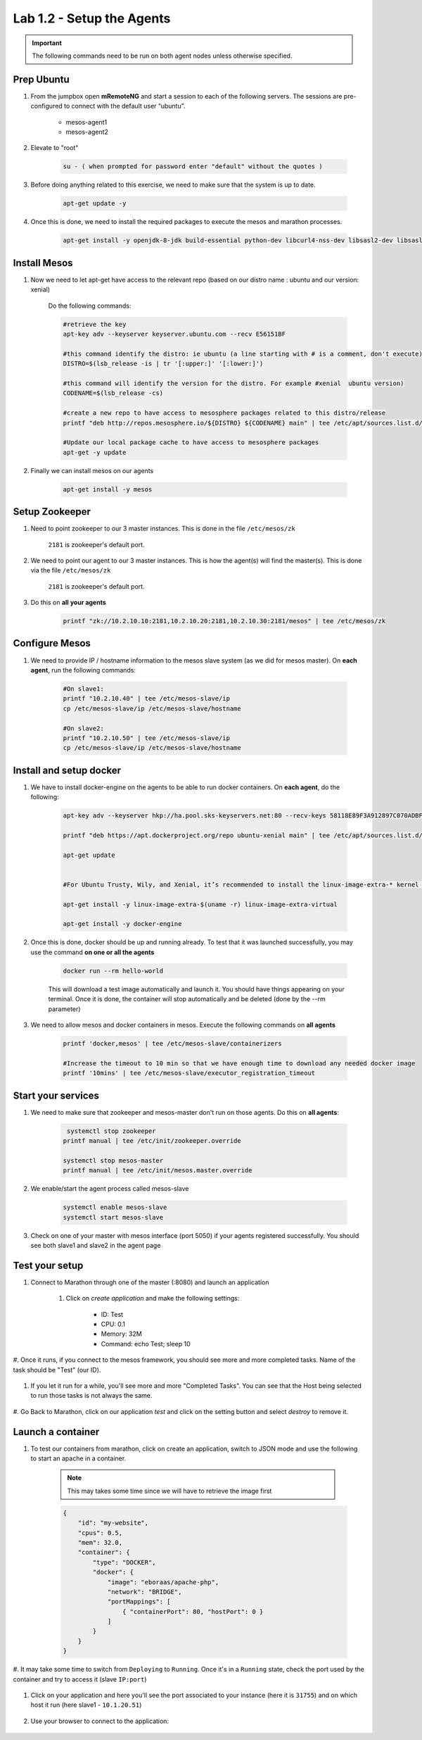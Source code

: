 Lab 1.2 - Setup the Agents
==========================

.. important:: The following commands need to be run on both agent nodes unless otherwise specified.

Prep Ubuntu
-----------

#. From the jumpbox open **mRemoteNG** and start a session to each of the following servers. The sessions are pre-configured to connect with the default user “ubuntu”.

    - mesos-agent1
    - mesos-agent2

#. Elevate to "root"

    .. code-block:: console

        su - ( when prompted for password enter "default" without the quotes )

#. Before doing anything related to this exercise, we need to make sure that the system is up to date.

    .. code-block:: console

        apt-get update -y

#. Once this is done, we need to install the required packages to execute the mesos and marathon processes.

    .. code-block:: console

        apt-get install -y openjdk-8-jdk build-essential python-dev libcurl4-nss-dev libsasl2-dev libsasl2-modules maven libapr1-dev libsvn-dev unzip

Install Mesos
-------------

#. Now we need to let apt-get have access to the relevant repo (based on our distro name : ubuntu and our version: xenial)

    Do the following commands:

    .. code-block:: console

        #retrieve the key
        apt-key adv --keyserver keyserver.ubuntu.com --recv E56151BF

        #this command identify the distro: ie ubuntu (a line starting with # is a comment, don't execute)
        DISTRO=$(lsb_release -is | tr '[:upper:]' '[:lower:]')

        #this command will identify the version for the distro. For example #xenial  ubuntu version)
        CODENAME=$(lsb_release -cs)

        #create a new repo to have access to mesosphere packages related to this distro/release
        printf "deb http://repos.mesosphere.io/${DISTRO} ${CODENAME} main" | tee /etc/apt/sources.list.d/mesosphere.list

        #Update our local package cache to have access to mesosphere packages
        apt-get -y update

#. Finally we can install mesos on our agents

    .. code-block:: console

        apt-get install -y mesos

Setup Zookeeper
---------------

#. Need to point zookeeper to our 3 master instances. This is done in the file ``/etc/mesos/zk``

    ``2181`` is zookeeper's default port.


#. We need to point our agent to our 3 master instances. This is how the agent(s) will find the master(s). This is done via the file ``/etc/mesos/zk``

    ``2181`` is zookeeper's default port.

#. Do this on **all your agents**

    .. code-block:: console

        printf "zk://10.2.10.10:2181,10.2.10.20:2181,10.2.10.30:2181/mesos" | tee /etc/mesos/zk

Configure Mesos
---------------

#. We need to provide IP / hostname information to the mesos slave system (as we did for mesos master). On **each agent**, run the following commands:

    .. code-block:: console

        #On slave1:
        printf "10.2.10.40" | tee /etc/mesos-slave/ip
        cp /etc/mesos-slave/ip /etc/mesos-slave/hostname

        #On slave2:
        printf "10.2.10.50" | tee /etc/mesos-slave/ip
        cp /etc/mesos-slave/ip /etc/mesos-slave/hostname

Install and setup docker
------------------------

#. We have to install docker-engine on the agents to be able to run docker containers.  On **each agent**, do the following:

    .. code-block:: console

        apt-key adv --keyserver hkp://ha.pool.sks-keyservers.net:80 --recv-keys 58118E89F3A912897C070ADBF76221572C52609D

        printf "deb https://apt.dockerproject.org/repo ubuntu-xenial main" | tee /etc/apt/sources.list.d/docker.list

        apt-get update


        #For Ubuntu Trusty, Wily, and Xenial, it’s recommended to install the linux-image-extra-* kernel packages. The linux-image-extra-* packages allows you use the aufs storage driver.

        apt-get install -y linux-image-extra-$(uname -r) linux-image-extra-virtual

        apt-get install -y docker-engine


#. Once this is done, docker should be up and running already. To test that it was launched successfully, you may use the command **on one or all the agents**

    .. code-block:: console

        docker run --rm hello-world

    This will download a test image automatically and launch it. You should have things appearing on your terminal. Once it is done, the container will stop automatically and be deleted (done by the --rm parameter)

    .. image:: images/setup-slave-test-docker.png
        :align: center

#. We need to allow mesos and docker containers in mesos. Execute the following commands on **all agents**

    .. code-block:: console

        printf 'docker,mesos' | tee /etc/mesos-slave/containerizers

        #Increase the timeout to 10 min so that we have enough time to download any needed docker image
        printf '10mins' | tee /etc/mesos-slave/executor_registration_timeout

Start your services
-------------------

#. We need to make sure that zookeeper and mesos-master don't run on those agents. Do this on **all agents**:

    .. code-block:: console

         systemctl stop zookeeper
        printf manual | tee /etc/init/zookeeper.override

        systemctl stop mesos-master
        printf manual | tee /etc/init/mesos.master.override

#. We enable/start the agent process called mesos-slave

    .. code-block:: console

        systemctl enable mesos-slave
        systemctl start mesos-slave

#. Check on one of your master with mesos interface (port 5050) if your agents registered successfully. You should see both slave1 and slave2 in the agent page

    .. image:: images/setup-slave-check-agent-registration.png
        :align: center

Test your setup
---------------

#. Connect to Marathon through one of the master (:8080) and launch an application

    #. Click on *create application* and make the following settings:

        .. image:: images/setup-slave-test-create-application-button.png
            :align: center

        - ID: Test
        - CPU: 0.1
        - Memory: 32M
        - Command: echo Test; sleep 10

    
        .. image:: images/setup-slave-test-create-application-command-def.png
               :align: center

#. Once it runs, if you connect to the mesos framework, you should see more and
more completed tasks. Name of the task should be "Test" (our ID).

    .. image:: images/setup-slave-test-create-application-command-exec1.png
        :align: center

#. If you let it run for a while, you'll see more and more "Completed Tasks". You can see that the Host being selected to run those tasks is not always the same.

    .. image:: images/setup-slave-test-create-application-command-exec2.png
        :align: center

#. Go Back to Marathon, click on our application *test* and click on the setting
button and select *destroy* to remove it.

    .. image:: images/setup-slave-test-create-application-command-delete.png
        :align: center

Launch a container
------------------

#. To test our containers from marathon, click on create an application, switch to JSON mode and use the following to start an apache in a container.

    .. NOTE:: This may takes some time since we will have to retrieve the image first

    .. code-block:: json

        {
            "id": "my-website",
            "cpus": 0.5,
            "mem": 32.0,
            "container": {
                "type": "DOCKER",
                "docker": {
                    "image": "eboraas/apache-php",
                    "network": "BRIDGE",
                    "portMappings": [
                        { "containerPort": 80, "hostPort": 0 }
                    ]
                }
            }
        }

    .. image:: images/setup-slave-test-create-container-def.png
        :align: center

#. It may take some time to switch from ``Deploying`` to ``Running``. Once it's
in a ``Running`` state, check the port used by the container and try to access
it (slave ``IP:port``)

    .. image:: images/setup-slave-test-create-container-run.png
        :align: center

#. Click on your application and here you'll see the port associated to your instance (here it is ``31755``) and on which host it run (here slave1 - ``10.1.20.51``)

    .. image:: images/setup-slave-test-create-container-check-port.png
        :align: center

#. Use your browser to connect to the application:

    .. image:: images/setup-slave-test-create-container-access.png
        :align: center
